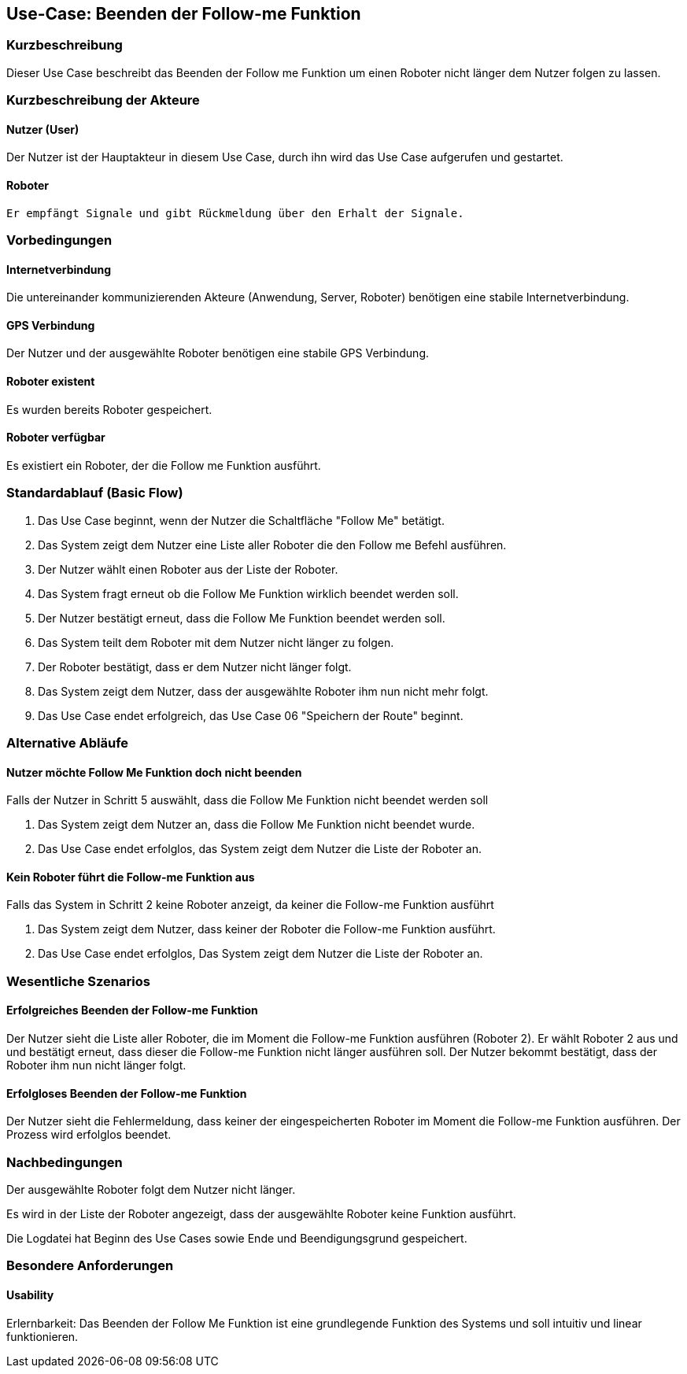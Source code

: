 //Nutzen Sie dieses Template als Grundlage für die Spezifikation *einzelner* Use-Cases. Diese lassen sich dann per Include in das Use-Case Model Dokument einbinden (siehe Beispiel dort).


//Use Cases erste Überlegnung: Starten des Follow-me, Verbindung mit Roboter herstellen, About-Button,... 
== Use-Case: Beenden der Follow-me Funktion

=== Kurzbeschreibung
Dieser Use Case beschreibt das Beenden der Follow me Funktion um einen Roboter nicht länger dem Nutzer folgen zu lassen.

=== Kurzbeschreibung der Akteure

==== Nutzer (User)
Der Nutzer ist der Hauptakteur in diesem Use Case, durch ihn wird das Use Case aufgerufen und gestartet.

==== Roboter
 Er empfängt Signale und gibt Rückmeldung über den Erhalt der Signale.

=== Vorbedingungen
//Vorbedingungen müssen erfüllt, damit der Use Case beginnen kann, z.B. Benutzer ist angemeldet, Warenkorb ist nicht leer...

==== Internetverbindung
Die untereinander kommunizierenden Akteure (Anwendung, Server, Roboter) benötigen eine stabile Internetverbindung.

==== GPS Verbindung
Der Nutzer und der ausgewählte Roboter benötigen eine stabile GPS Verbindung.

==== Roboter existent
Es wurden bereits Roboter gespeichert.

==== Roboter verfügbar
Es existiert ein Roboter, der die Follow me Funktion ausführt.

=== Standardablauf (Basic Flow)
//Der Standardablauf definiert die Schritte für den Erfolgsfall ("Happy Path")

. Das Use Case beginnt, wenn der Nutzer die Schaltfläche "Follow Me" betätigt.
. Das System zeigt dem Nutzer eine Liste aller Roboter die den Follow me Befehl ausführen.
. Der Nutzer wählt einen Roboter aus der Liste der Roboter.
. Das System fragt erneut ob die Follow Me Funktion wirklich beendet werden soll.
. Der Nutzer bestätigt erneut, dass die Follow Me Funktion beendet werden soll.
. Das System teilt dem Roboter mit dem Nutzer nicht länger zu folgen.
. Der Roboter bestätigt, dass er dem Nutzer nicht länger folgt.
. Das System zeigt dem Nutzer, dass der ausgewählte Roboter ihm nun nicht mehr folgt.
. Das Use Case endet erfolgreich, das Use Case 06 "Speichern der Route" beginnt.

=== Alternative Abläufe
//Nutzen Sie alternative Abläufe für Fehlerfälle, Ausnahmen und Erweiterungen zum Standardablauf

==== Nutzer möchte Follow Me Funktion doch nicht beenden
Falls der Nutzer in Schritt 5 auswählt, dass die Follow Me Funktion nicht beendet werden soll

. Das System zeigt dem Nutzer an, dass die Follow Me Funktion nicht beendet wurde.
. Das Use Case endet erfolglos, das System zeigt dem Nutzer die Liste der Roboter an.


==== Kein Roboter führt die Follow-me Funktion aus
Falls das System in Schritt 2 keine Roboter anzeigt, da keiner die Follow-me Funktion ausführt

. Das System zeigt dem Nutzer, dass keiner der Roboter die Follow-me Funktion ausführt.
. Das Use Case endet erfolglos, Das System zeigt dem Nutzer die Liste der Roboter an.


=== Wesentliche Szenarios
//Szenarios sind konkrete Instanzen eines Use Case, d.h. mit einem konkreten Akteur und einem konkreten Durchlauf der o.g. Flows. Szenarios können als Vorstufe für die Entwicklung von Flows und/oder zu deren Validierung verwendet werden.


==== Erfolgreiches Beenden der Follow-me Funktion
Der Nutzer sieht die Liste aller Roboter, die im Moment die Follow-me Funktion ausführen (Roboter 2). Er wählt Roboter 2 aus und und bestätigt erneut, dass dieser die Follow-me Funktion nicht länger ausführen soll. Der Nutzer bekommt bestätigt, dass der Roboter ihm nun nicht länger folgt.

==== Erfolgloses Beenden der Follow-me Funktion
Der Nutzer sieht die Fehlermeldung, dass keiner der eingespeicherten Roboter im Moment die Follow-me Funktion ausführen. Der Prozess wird erfolglos beendet.


=== Nachbedingungen
//Nachbedingungen beschreiben das Ergebnis des Use Case, z.B. einen bestimmten Systemzustand.

Der ausgewählte Roboter folgt dem Nutzer nicht länger.

Es wird in der Liste der Roboter angezeigt, dass der ausgewählte Roboter keine Funktion ausführt.

Die Logdatei hat Beginn des Use Cases sowie Ende und Beendigungsgrund gespeichert. 


=== Besondere Anforderungen
//Besondere Anforderungen können sich auf nicht-funktionale Anforderungen wie z.B. einzuhaltende Standards, Qualitätsanforderungen oder Anforderungen an die Benutzeroberfläche beziehen.

==== Usability
Erlernbarkeit: Das Beenden der Follow Me Funktion ist eine grundlegende Funktion des Systems und soll intuitiv und linear funktionieren.
